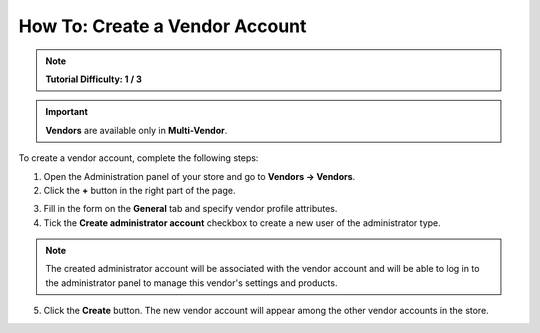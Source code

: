 *******************************
How To: Create a Vendor Account
*******************************

.. note::

    **Tutorial Difficulty: 1 / 3**

.. important::

    **Vendors** are available only in **Multi-Vendor**.

To create a vendor account, complete the following steps:

1. Open the Administration panel of your store and go to **Vendors → Vendors**.

2. Click the **+** button in the right part of the page.

.. image:: img/add_vendor.png
    :align: center
    :alt: Use the + button to add a new vendor.

3. Fill in the form on the **General** tab and specify vendor profile attributes.

4. Tick the **Create administrator account** checkbox to create a new user of the administrator type.

.. image:: img/admin_account.png
    :align: center
    :alt: You can create an administrator account for the vendor by ticking the corresponding checkbox.

.. note::

    The created administrator account will be associated with the vendor account and will be able to log in to the administrator panel to manage this vendor's settings and products.

5. Click the **Create** button. The new vendor account will appear among the other vendor accounts in the store.

